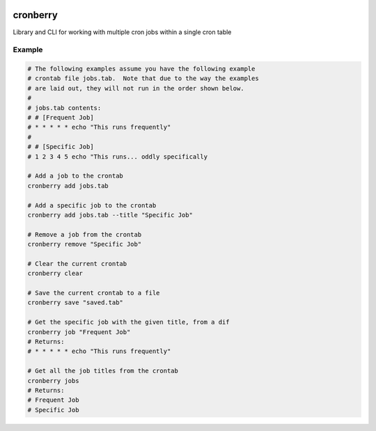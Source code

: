 .. image:: https://img.shields.io/pypi/pyversions/cronberry
   :alt: PyPI - Python Version

.. image:: https://img.shields.io/github/actions/workflow/status/tekktrik/cronberry/push.yml
   :alt: GitHub Actions Workflow Status

.. image:: https://img.shields.io/codecov/c/github/tekktrik/cronberry
   :alt: Codecov

.. image:: https://img.shields.io/readthedocs/cronberry
   :alt: Read the Docs

.. image:: https://img.shields.io/pypi/wheel/cronberry
   :alt: PyPI - Wheel

.. image:: https://img.shields.io/pypi/dm/cronberry
   :alt: PyPI - Downloads

cronberry
---------

Library and CLI for working with multiple cron jobs within a single cron table

Example
^^^^^^^

.. code-block:: shell

    # The following examples assume you have the following example
    # crontab file jobs.tab.  Note that due to the way the examples
    # are laid out, they will not run in the order shown below.
    #
    # jobs.tab contents:
    # # [Frequent Job]
    # * * * * * echo "This runs frequently"
    #
    # # [Specific Job]
    # 1 2 3 4 5 echo "This runs... oddly specifically

    # Add a job to the crontab
    cronberry add jobs.tab

    # Add a specific job to the crontab
    cronberry add jobs.tab --title "Specific Job"

    # Remove a job from the crontab
    cronberry remove "Specific Job"

    # Clear the current crontab
    cronberry clear

    # Save the current crontab to a file
    cronberry save "saved.tab"

    # Get the specific job with the given title, from a dif
    cronberry job "Frequent Job"
    # Returns:
    # * * * * * echo "This runs frequently"

    # Get all the job titles from the crontab
    cronberry jobs
    # Returns:
    # Frequent Job
    # Specific Job
